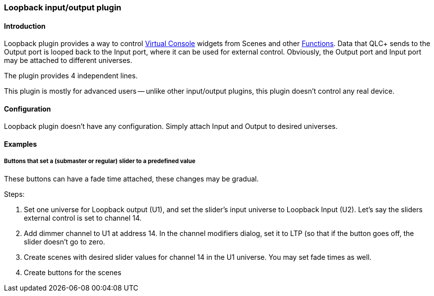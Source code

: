 === Loopback input/output plugin

==== Introduction

Loopback plugin provides a way to control
link:virtualconsole.html[Virtual Console] widgets from Scenes and other
link:concept.html#Functions[Functions]. Data that QLC+ sends to the
Output port is looped back to the Input port, where it can be used for
external control. Obviously, the Output port and Input port may be
attached to different universes.

The plugin provides 4 independent lines.

This plugin is mostly for advanced users -- unlike other input/output
plugins, this plugin doesn't control any real device.

==== Configuration

Loopback plugin doesn't have any configuration. Simply attach Input and
Output to desired universes.

==== Examples

[[example-1]]
===== Buttons that set a (submaster or regular) slider to a predefined value

These buttons can have a fade time attached, these changes may be
gradual.

Steps:

. Set one universe for Loopback output (U1), and set the slider's input
universe to Loopback Input (U2). Let's say the sliders external control
is set to channel 14.
. Add dimmer channel to U1 at address 14. In the channel modifiers
dialog, set it to LTP (so that if the button goes off, the slider
doesn't go to zero.
. Create scenes with desired slider values for channel 14 in the U1
universe. You may set fade times as well.
. Create buttons for the scenes

